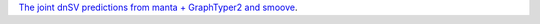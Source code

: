 `The joint dnSV predictions from manta + GraphTyper2 and smoove <https://github.com/NCI-CGR/TriosCompass_v2?tab=readme-ov-file#dnsv-predictions>`_.